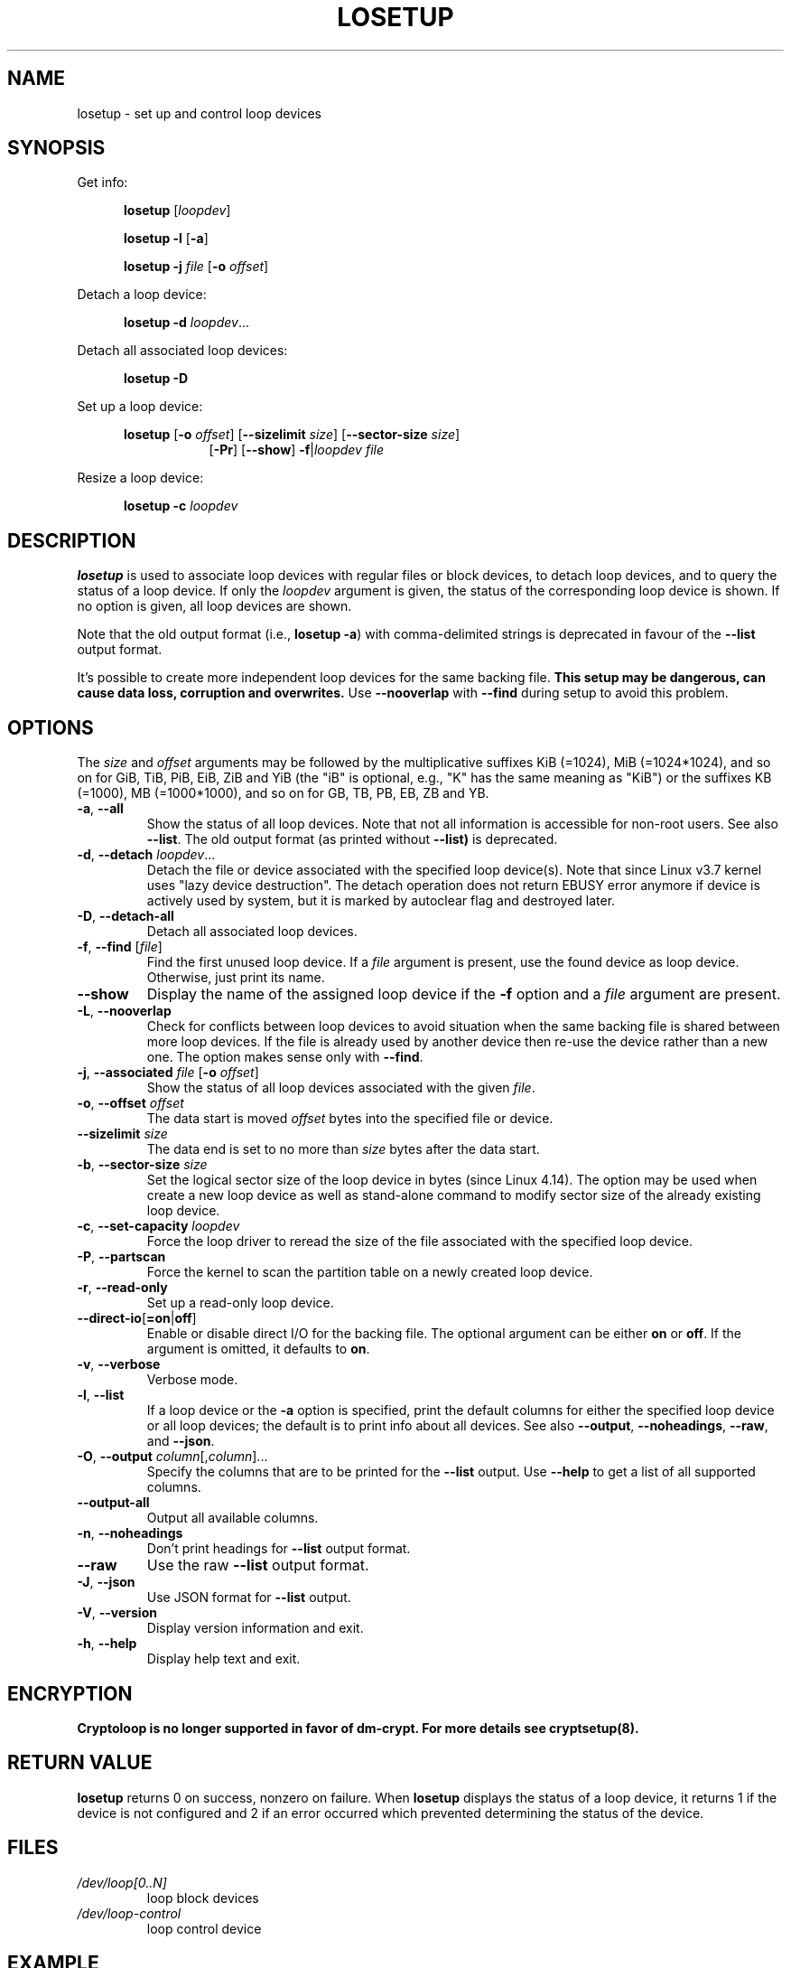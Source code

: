 .TH LOSETUP 8 "November 2015" "util-linux" "System Administration"
.SH NAME
losetup \- set up and control loop devices
.SH SYNOPSIS
.ad l
Get info:
.sp
.in +5
.B losetup
[\fIloopdev\fP]
.sp
.B losetup -l
.RB [ \-a ]
.sp
.B losetup -j
.I file
.RB [ \-o
.IR offset ]
.sp
.in -5
Detach a loop device:
.sp
.in +5
.B "losetup \-d"
.IR loopdev ...
.sp
.in -5
Detach all associated loop devices:
.sp
.in +5
.B "losetup \-D"
.sp
.in -5
Set up a loop device:
.sp
.in +5
.B losetup
.RB [ \-o
.IR offset ]
.RB [ \-\-sizelimit
.IR size ]
.RB [ \-\-sector\-size
.IR size ]
.in +8
.RB [ \-Pr ]
.RB [ \-\-show ]  " \-f" | \fIloopdev\fP
.I file
.sp
.in -13
Resize a loop device:
.sp
.in +5
.B "losetup \-c"
.I loopdev
.in -5
.ad b
.SH DESCRIPTION
.B losetup
is used to associate loop devices with regular files or block devices,
to detach loop devices, and to query the status of a loop device.  If only the
\fIloopdev\fP argument is given, the status of the corresponding loop
device is shown.  If no option is given, all loop devices are shown.
.sp
Note that the old output format (i.e., \fBlosetup -a\fR) with comma-delimited
strings is deprecated in favour of the \fB--list\fR output format.
.sp
It's possible to create more independent loop devices for the same backing
file.
.B This setup may be dangerous, can cause data loss, corruption and overwrites.
Use \fB\-\-nooverlap\fR with \fB\-\-find\fR during setup to avoid this problem.

.SH OPTIONS
The \fIsize\fR and \fIoffset\fR
arguments may be followed by the multiplicative suffixes KiB (=1024),
MiB (=1024*1024), and so on for GiB, TiB, PiB, EiB, ZiB and YiB (the "iB" is
optional, e.g., "K" has the same meaning as "KiB") or the suffixes
KB (=1000), MB (=1000*1000), and so on for GB, TB, PB, EB, ZB and YB.

.TP
.BR \-a , " \-\-all"
Show the status of all loop devices.  Note that not all information is accessible
for non-root users.  See also \fB\-\-list\fR.  The old output format (as printed
without \fB--list)\fR is deprecated.
.TP
.BR \-d , " \-\-detach " \fIloopdev\fR...
Detach the file or device associated with the specified loop device(s). Note
that since Linux v3.7 kernel uses "lazy device destruction".  The detach
operation does not return EBUSY error anymore if device is actively used by
system, but it is marked by autoclear flag and destroyed later.
.TP
.BR \-D , " \-\-detach\-all"
Detach all associated loop devices.
.TP
.BR \-f , " \-\-find " "\fR[\fIfile\fR]"
Find the first unused loop device.  If a \fIfile\fR argument is present, use
the found device as loop device.  Otherwise, just print its name.
.IP "\fB\-\-show\fP"
Display the name of the assigned loop device if the \fB\-f\fP option and a
\fIfile\fP argument are present.
.TP
.BR \-L , " \-\-nooverlap"
Check for conflicts between loop devices to avoid situation when the same
backing file is shared between more loop devices. If the file is already used
by another device then re-use the device rather than a new one. The option
makes sense only with \fB\-\-find\fP.
.TP
.BR \-j , " \-\-associated " \fIfile\fR " \fR[\fB\-o \fIoffset\fR]"
Show the status of all loop devices associated with the given \fIfile\fR.
.TP
.BR \-o , " \-\-offset " \fIoffset
The data start is moved \fIoffset\fP bytes into the specified file or device.
.IP "\fB\-\-sizelimit \fIsize\fP"
The data end is set to no more than \fIsize\fP bytes after the data start.
.TP
.BR \-b , " \-\-sector-size " \fIsize
Set the logical sector size of the loop device in bytes (since Linux 4.14). The
option may be used when create a new loop device as well as stand-alone command
to modify sector size of the already existing loop device.
.TP
.BR \-c , " \-\-set\-capacity " \fIloopdev
Force the loop driver to reread the size of the file associated with the
specified loop device.
.TP
.BR \-P , " \-\-partscan"
Force the kernel to scan the partition table on a newly created loop device.
.TP
.BR \-r , " \-\-read\-only"
Set up a read-only loop device.
.TP
.BR \-\-direct\-io [ =on | off ]
Enable or disable direct I/O for the backing file.  The optional argument
can be either \fBon\fR or \fBoff\fR.  If the argument is omitted, it defaults
to \fBon\fR.
.TP
.BR \-v , " \-\-verbose"
Verbose mode.
.TP
.BR \-l , " \-\-list"
If a loop device or the \fB-a\fR option is specified, print the default columns
for either the specified loop device or all loop devices; the default is to
print info about all devices.  See also \fB\-\-output\fP, \fB\-\-noheadings\fP,
\fB\-\-raw\fP, and \fB\-\-json\fP.
.TP
.BR \-O , " \-\-output " \fIcolumn\fR[,\fIcolumn\fR]...
Specify the columns that are to be printed for the \fB\-\-list\fP output.
Use \fB\-\-help\fR to get a list of all supported columns.
.TP
.B \-\-output\-all
Output all available columns.
.TP
.BR \-n , " \-\-noheadings"
Don't print headings for \fB\-\-list\fP output format.
.IP "\fB\-\-raw\fP"
Use the raw \fB\-\-list\fP output format.
.TP
.BR \-J , " \-\-json"
Use JSON format for \fB\-\-list\fP output.
.TP
.BR \-V , " \-\-version"
Display version information and exit.
.TP
.BR \-h , " \-\-help"
Display help text and exit.

.SH ENCRYPTION
.B Cryptoloop is no longer supported in favor of dm-crypt.
.B For more details see cryptsetup(8).

.SH RETURN VALUE
.B losetup
returns 0 on success, nonzero on failure.  When
.B losetup
displays the status of a loop device, it returns 1 if the device
is not configured and 2 if an error occurred which prevented
determining the status of the device.

.SH FILES
.TP
.I /dev/loop[0..N]
loop block devices
.TP
.I /dev/loop-control
loop control device

.SH EXAMPLE
The following commands can be used as an example of using the loop device.
.nf
.IP
# dd if=/dev/zero of=~/file.img bs=1024k count=10
# losetup --find --show ~/file.img
/dev/loop0
# mkfs -t ext2 /dev/loop0
# mount /dev/loop0 /mnt
 ...
# umount /dev/loop0
# losetup --detach /dev/loop0
.fi
.SH ENVIRONMENT
.IP LOOPDEV_DEBUG=all
enables debug output.
.SH AUTHORS
Karel Zak <kzak@redhat.com>, based on the original version from
Theodore Ts'o <tytso@athena.mit.edu>
.SH AVAILABILITY
The losetup command is part of the util-linux package and is available from
https://www.kernel.org/pub/linux/utils/util-linux/.
